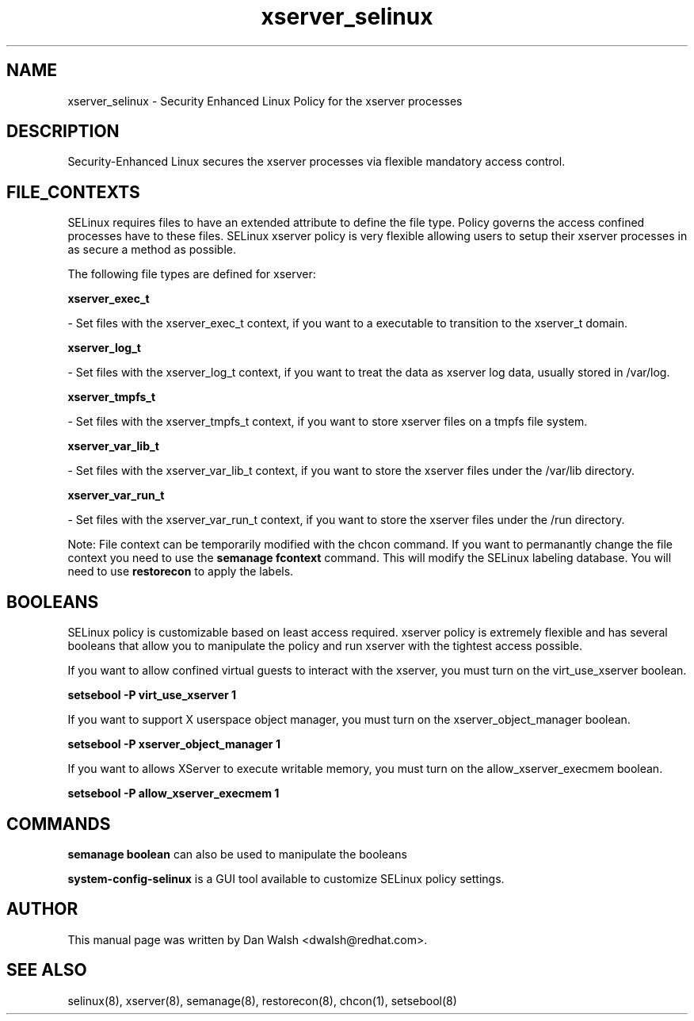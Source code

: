 .TH  "xserver_selinux"  "8"  "16 Feb 2012" "dwalsh@redhat.com" "xserver Selinux Policy documentation"
.SH "NAME"
xserver_selinux \- Security Enhanced Linux Policy for the xserver processes
.SH "DESCRIPTION"

Security-Enhanced Linux secures the xserver processes via flexible mandatory access
control.  
.SH FILE_CONTEXTS
SELinux requires files to have an extended attribute to define the file type. 
Policy governs the access confined processes have to these files. 
SELinux xserver policy is very flexible allowing users to setup their xserver processes in as secure a method as possible.
.PP 
The following file types are defined for xserver:


.EX
.B xserver_exec_t 
.EE

- Set files with the xserver_exec_t context, if you want to a executable to transition to the xserver_t domain.


.EX
.B xserver_log_t 
.EE

- Set files with the xserver_log_t context, if you want to treat the data as xserver log data, usually stored in /var/log.


.EX
.B xserver_tmpfs_t 
.EE

- Set files with the xserver_tmpfs_t context, if you want to store xserver files on a tmpfs file system.


.EX
.B xserver_var_lib_t 
.EE

- Set files with the xserver_var_lib_t context, if you want to store the xserver files under the /var/lib directory.


.EX
.B xserver_var_run_t 
.EE

- Set files with the xserver_var_run_t context, if you want to store the xserver files under the /run directory.

Note: File context can be temporarily modified with the chcon command.  If you want to permanantly change the file context you need to use the 
.B semanage fcontext 
command.  This will modify the SELinux labeling database.  You will need to use
.B restorecon
to apply the labels.

.SH BOOLEANS
SELinux policy is customizable based on least access required.  xserver policy is extremely flexible and has several booleans that allow you to manipulate the policy and run xserver with the tightest access possible.


.PP
If you want to allow confined virtual guests to interact with the xserver, you must turn on the virt_use_xserver boolean.

.EX
.B setsebool -P virt_use_xserver 1
.EE

.PP
If you want to support X userspace object manager, you must turn on the xserver_object_manager boolean.

.EX
.B setsebool -P xserver_object_manager 1
.EE

.PP
If you want to allows XServer to execute writable memory, you must turn on the allow_xserver_execmem boolean.

.EX
.B setsebool -P allow_xserver_execmem 1
.EE

.SH "COMMANDS"

.B semanage boolean
can also be used to manipulate the booleans

.PP
.B system-config-selinux 
is a GUI tool available to customize SELinux policy settings.

.SH AUTHOR	
This manual page was written by Dan Walsh <dwalsh@redhat.com>.

.SH "SEE ALSO"
selinux(8), xserver(8), semanage(8), restorecon(8), chcon(1), setsebool(8)